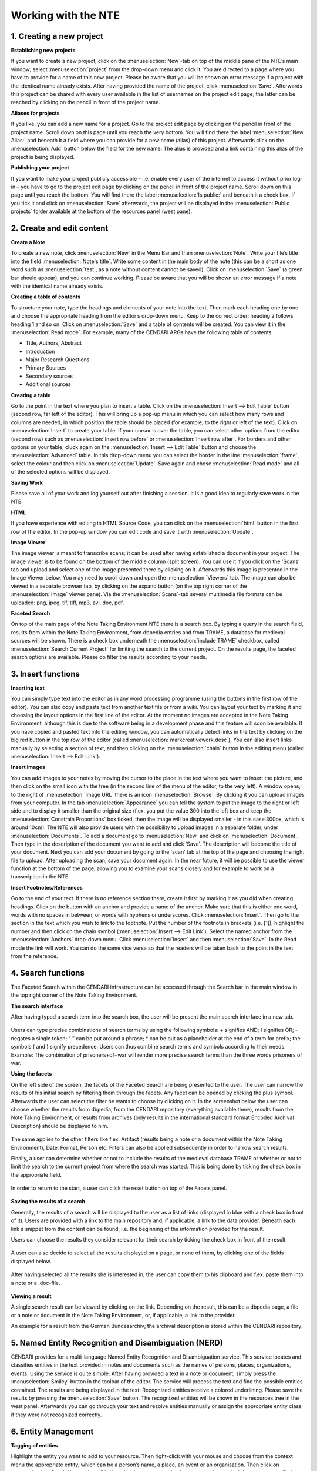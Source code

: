 Working with the NTE
=====================


.. image:: ./images/TUG_01.png

1. Creating a new project
-----------------------------

**Establishing new projects**

If you want to create a new project, click on the :menuselection:`New`-tab on top of the middle pane of the NTE’s main window; select :menuselection:`project` from the drop-down menu and click it. You are directed to a page where you have to provide for a name of this new project. Please be aware that you will be shown an error message if a project with the identical name already exists. After having provided the name of the project, click :menuselection:`Save`. Afterwards this project can be shared with every user available in the list of usernames on the project edit page; the latter can be reached by clicking on the pencil in front of the project name.

**Aliases for projects**

If you like, you can add a new name for a project. Go to the project edit page by clicking on the pencil in front of the project name. Scroll down on this page until you reach the very bottom. You will find there the label :menuselection:`New Alias:` and beneath it a field where you can provide for a new name (alias) of this project. Afterwards click on the :menuselection:`Add` button below the field for the new name. The alias is provided and a link containing this alias of the project is being displayed.

**Publishing your project**

If you want to make your project publicly accessible – i.e. enable every user of the internet to access it without prior log-in – you have to go to the project edit page by clicking on the pencil in front of the project name. Scroll down on this page until you reach the bottom. You will find there the label :menuselection:`Is public:` and beneath it a check box. If you tick it and click on :menuselection:`Save` afterwards, the project will be displayed in the :menuselection:`Public projects` folder available at the bottom of the resources panel (west pane). 




2. Create and edit content
------------------------------

**Create a Note**

To create a new note, click :menuselection:`New` in the Menu Bar and
then :menuselection:`Note`. Write your file’s title into the field :menuselection:`Note's
title`. Write some content in the main body of the note
(this can be a short as one word such as :menuselection:`test`, as a note
without content cannot be saved). Click on :menuselection:`Save` (a green
bar should appear), and you can continue working. Please be aware that you will be shown an error message if a note with the identical name already exists.

**Creating a table of contents**

To structure your note, type the headings and elements of
your note into the text. Then mark each heading one by
one and choose the appropriate heading from the editor’s
drop-down menu. Keep to the correct order: heading 2
follows heading 1 and so on. Click on :menuselection:`Save` and a table of
contents will be created. You can view it in the :menuselection:`Read
mode`. For example, many of the CENDARI ARGs have the
following table of contents:

* Title, Authors, Abstract
* Introduction
* Major Research Questions
* Primary Sources
* Secondary sources
* Additional sources

**Creating a table**

Go to the point in the text where you plan to insert a
table. Click on the :menuselection:`Insert --> Edit Table` button (second row,
far left of the editor). This will bring up a pop-up menu in
which you can select how many rows and columns are
needed, in which position the table should be placed (for
example, to the right or left of the text). Click on :menuselection:`Insert` to
create your table. If your cursor is over the table, you can
select other options from the editor (second row) such as
:menuselection:`Insert row before` or :menuselection:`Insert row after`. For borders and
other options on your table, cluck again on the :menuselection:`Insert -->
Edit Table` button and choose the :menuselection:`Advanced` table. In
this drop-down menu you can select the border in the line
:menuselection:`frame`, select the colour and then click on :menuselection:`Update`. Save
again and chose :menuselection:`Read mode` and all of the selected
options will be displayed.

**Saving Work**

Please save all of your work and log yourself out after
finishing a session. It is a good idea to regularly save work
in the NTE.

**HTML**

If you have experience with editing in HTML Source Code,
you can click on the :menuselection:`html` button in the first row of the
editor. In the pop-up window you can edit code and save
it with :menuselection:`Update`.

**Image Viewer**

The image viewer is meant to transcribe scans; it can be used after having established a document in your project. The image viewer is to be found on the bottom of the middle column (split screen). You can use it if you click on the 'Scans' tab and upload and select one of the image presented there by clicking on it. Afterwards this image is presented in the Image Viewer below. You may need to scroll down and open the :menuselection:`Viewers` tab. The image can also be viewed in a separate browser tab, by clicking on the expand button (on the top right corner of the :menuselection:`Image` viewer pane). Via the :menuselection:`Scans`-tab several multimedia file formats can be uploaded: png, jpeg, tif, tiff, mp3, avi, doc, pdf.


**Faceted Search**

On top of the main page of the Note Taking Environment NTE there is a search box. By typing a query in the search field, results from within the Note Taking Environment, from dbpedia entries and from TRAME, a database for medieval sources will be shown. There is a check box underneath the :menuselection:`include TRAME` checkbox, called :menuselection:`Search Current Project` for limiting the search to the current project. On the results page, the faceted search options are available. Please do filter the results according to your needs.


3. Insert functions
---------------------

**Inserting text**

You can simply type text into the editor as in any word
processing programme (using the buttons in the first row
of the editor). You can also copy and paste text from
another text file or from a wiki. You can layout your text by
marking it and choosing the layout options in the first line
of the editor. At the moment no images are accepted in
the Note Taking Environment, although this is due to the software being in a development phase and this feature
will soon be available. If you have copied and pasted text
into the editing window, you can automatically detect
links in the text by clicking on the big red button in the top
row of the editor (called :menuselection:`markcreativework.desc`). You
can also insert links manually by selecting a section of
text, and then clicking on the :menuselection:`chain` button in the editing
menu (called :menuselection:`Insert --> Edit Link`).

**Insert images**

You can add images to your notes by moving the cursor to the place in the text where you want to insert the picture, and then click on the small icon with the tree (in the second line of the menu of the editor, to the very left). A window opens; to the right of :menuselection:`Image URL` there is an icon :menuselection:`Browse`. By clicking it you can upload images from your computer. In the tab :menuselection:`Appearance` you can tell the system to put the image to the right or left side and to display it smaller than the original size (f.ex. you put the value 300 into the left box and keep the :menuselection:`Constrain Proportions` box ticked, then the image will be displayed smaller - in this case 300px, which is around 10cm).
The NTE will also provide users with the possibility to upload images in a separate folder, under :menuselection:`Documents`. To add a document go to :menuselection:`New` and click on :menuselection:`Document`. Then type in the description of the document you want to add and click ‘Save’. The description will become the title of your document. Next you can add your document by going to the 'scan' tab at the top of the page and choosing the right file to upload. After uploading the scan, save your document again. In the near future, it will be possible to use the viewer function at the bottom of the page, allowing you to examine your scans closely and for example to work on a transcription in the NTE.


**Insert Footnotes/References**

Go to the end of your text. If there is no reference section
there, create it first by marking it as you did when creating
headings. Click on the button with an anchor and provide
a name of the anchor. Make sure that this is either one
word, words with no spaces in between, or words with
hyphens or underscores. Click :menuselection:`Insert`. Then go to the
section in the text which you wish to link to the footnote.
Put the number of the footnote in brackets (i.e. [1]),
highlight the number and then click on the chain symbol
(:menuselection:`Insert --> Edit Link`). Select the named anchor from the
:menuselection:`Anchors` drop-down menu. Click :menuselection:`Insert` and then :menuselection:`Save`.
In the Read mode the link will work. You can do the same
vice versa so that the readers will be taken back to the
point in the text from the reference.

.. image:: ./images/TUG_02.png


4. Search functions
------------------------
The Faceted Search within the CENDARI infrastructure can be accessed through the Search bar in the main window in the top right corner of the Note Taking Environment.


.. image:: ./images/search_01.png

**The search interface**

After having typed a search term into the search box, the user will be present the main search interface in a new tab.

  .. image:: ./images/search_02.png 

Users can type precise combinations of search terms by using the following symbols: + signifies AND; I signifies OR; - negates a single token; “ ” can be put around a phrase; * can be put as a placeholder at the end of a term for prefix; the symbols ( and ) signify precedence. Users can thus combine search terms and symbols according to their needs. Example: The combination of prisoners+of+war will render more precise search terms than the three words prisoners of war.

**Using the facets**

On the left side of the screen, the facets of the Faceted Search are being presented to the user. The user can narrow the results of his initial search by filtering them through the facets. Any facet can be opened by clicking the plus symbol. Afterwards the user can select the filter he wants to choose by clicking on it. In the screenshot below the user can choose whether the results from dbpedia, from the CENDARI repository (everything available there), results from the Note Taking Environment, or results from archives (only results in the international standard format Encoded Archival Description) should be displayed to him.
  
   .. image:: ./images/search_03.png 

The same applies to the other filters like f.ex. Artifact (results being a note or a document within the Note Taking Environment), Date, Format, Person etc. Filters can also be applied subsequently in order to narrow search results.

Finally, a user can determine whether or not to include the results of the medieval database TRAME or whether or not to limit the search to the current project from where the search was started. This is being done by ticking the check box in the appropriate field. 

   .. image:: ./images/search_04.png 

In order to return to the start, a user can click the reset button on top of the Facets panel.

   .. image:: ./images/search_05.png

**Saving the results of a search**

Generally, the results of a search will be displayed to the user as a list of links (displayed in blue with a check box in front of it). Users are provided with a link to the main repository and, if applicable, a link to the data provider. Beneath each link a snippet from the content can be found, i.e. the beginning of the information provided for the result.

Users can choose the results they consider relevant for their search by ticking the check box in front of the result.

   .. image:: ./images/search_06.png
 
A user can also decide to select all the results displayed on a page, or none of them, by clicking one of the fields displayed below.

   .. image:: ./images/search_07.png

After having selected all the results she is interested in, the user can copy them to his clipboard and f.ex. paste them into a note or a .doc-file. 

   .. image:: ./images/search_08.png
   
**Viewing a result**

A single search result can be viewed by clicking on the link. Depending on the result, this can be a dbpedia page, a file or a note or document in the Note Taking Environment, or, if applicable, a link to the provider. 
   
An example for a result from the German Bundesarchiv; the archival description is stored within the CENDARI repository: 

   .. image:: ./images/search_09.png


5. Named Entity Recognition and Disambiguation (NERD)
------------------------------------------------------

CENDARI provides for a multi-language Named Entity Recognition and Disambiguation service. This service locates and classifies entities in the text provided in notes and documents such as the names of persons, places, organizations, events. Using the service is quite simple: After having provided a text in a note or document, simply press the :menuselection:`Smiley` button in the toolbar of the editor. The service will process the text and find the possible entities contained. The results are being displayed in the text: Recognized entities receive a colored underlining. Please save the results by pressing the :menuselection:`Save` button. The recognized entities will be shown in the resources tree in the west panel. Afterwards you can go through your text and resolve entities manually or assign the appropriate entity class if they were not recognized correctly. 


6. Entity Management
---------------------

**Tagging of entities**

Highlight the entity you want to add to your resource.
Then right-click with your mouse and choose from the
context menu the appropriate entity, which can be a
person’s name, a place, an event or an organisation. Then
click on :menuselection:`Save`. Your entity will be listed in the :menuselection:`entities`
section on the left column, and will shown in the column
on a right. You can also view the entity by clicking on the
:menuselection:`entities` tab in your working space (top left-hand side).
Tagging entities allows them to be recognized by the
system and linked to the available database. You can add
an explanatory description to your entity if you right-click
with your mouse, as a drop-down menu will appear,
offering different options (for example :menuselection:`son of`).

**Resolving of entities**

If you want your entities to be tagged right-click the entity with
your mouse and choose from the context menu the
appropriate entity, as mentioned above. Then :menuselection:`Save`. To
resolve it, you can either click on the tab :menuselection:`Entities` in your
working space section or choose the :menuselection:`Entities` section in
the left column. After selected and clicking on the entity,
you have the option of a :menuselection:`Resolve` field. In this field you
need to provide a link.
Open a new tab in your Chrome browser and search for
the entity you are looking for in dbpedia. If the entity you
are looking for is simple – for example Paris –, the
easiest way is to guess the page’s URL by typing it after
http://dbpedia.org/page/
(i.e. http://dbpedia.org/page/Paris).
Click on the Enter bar of your keyboard, and press :menuselection:`Save`.
The resolved entity will then be shown on a map to your
right.
If the desired entity is a complex entity (for example a
transcribed name), the easiest solution is to go to the
corresponding `Wikipedia page <http://en.wikipedia.org/wiki/Leon_Trotsky>`_
choose the correct entry and then copy and paste the link
into the field :menuselection:`Resolve` in the NTE.
Afterwards replace the beginning of the link :menuselection:`http://
en.wikipedia.org/wiki` with :menuselection:`http://dbpedia.org/
resource/ --> Save`. In the right-hand column
the number of all related documents and notes will be
shown, and you see these documents by clicking on the
tabs in the middle of your working space (:menuselection:`Related notes`,
:menuselection:`Related documents`, :menuselection:`Related entities`).

.. image:: ./images/TUG_03.png


**Auto-completion for the resolution of entities**

If you hover with the cursor over an entity, its colour changes to orange or yellow. If you click on it, a window opens where you can resolve or delete the entity (:menuselection:`Edit Schema.org Entity`); you can also change the entity type here. In order to have events resolved, you should provide an entity name in the first field. Over there an auto-completion service has been provided to help in the entity resolution process. If you type the first few characters of the entity name in the :menuselection:`Resolve` field, the NTE will suggest some dbpedia entries and fetch the url of the selected suggestion automatically. If the service does not find what you are looking for, you can always copy-paste a dbpedia link in the form http://dbpedia.org/resource/ENTITY.
Another way to resolve entities is to go to the :menuselection:`entities` section in the west panel. There is also an auto-completion service to help in the entity resolution process has been provided. 

**Manual Resolution of Events**

Provide a date for the event between square brackets in this format 'mm/dd/yyyy', that is month, then day followed by the year. For example, in a note or document, tag :menuselection:`Battle of Albuera [05/16/1811]` as an event. Then, press save. The NTE will reload the page and show the date of this battle on the timeline. To verify this, you can open the events folder from the resources tree (west panel) and locate the entity :menuselection:`Battle of Albuera [05/16/1811]`. Hovering over this event will highlight its date in the timeline. Note that resolved event entities do not have an asterisk (*) next to their names in the resources tree. If you do not provide a date between brackets [] or not in the correct format during the tagging process, the date will not be recognized and the entity will not be resolved. 


**Automatic Resolution of Events**

Create an event entity from a document or a note as before. You do not need to provide a date between brackets. Open the event you created (e.g.:menuselection:`battle of Wilkomierz`) from the resources tree. In the :menuselection:`Resolve` field, type the first few letters of the event and pick a suitable result from the suggested list. Press :menuselection:`save`. When resolving events automatically, the user has an option to check the date for an event from dbpedia after having found the event via the suggestions or after having provided the dbpedia link. This is done by clicking the :menuselection:`Search for dates` button in the entity form. If a date has been found then the user has the option to keep or discard this date. The NTE will try to fetch the date automatically from dbpedia. If a date exists and if its format is processable, then the entity will be resolved and its date assigned to the timeline. If there is no available date from dbpedia or the retrieved format is not in a recognisable format, a warning message is issued. This is a potential candidate for manual resolution (as above). Please note that events which have lasted for more than one day are not being displayed on the timeline. Also, hovering over the label for the date field shows a tooltip describing the date formats to be used for tagging dates in notes, documents and transcripts (i.e. %d/%m/%Y and %m/%d/%Y)

**Clustering**

Aliases are different names for the same entities. For example, the person *Lawrence of Arabia*, *T.E. Lawrence* and *Thomas Edward Lawrence* is the same individual. Similarly the terms *First World War*, *Great War* and *World War One* represent the same event. Another example would be different spellings for the same place in different languages and scripts, such as *Vilnius*, *Вильнюс*, *Вiльня* or *ווילנע*. So that the system knows that these different names point to the same entity, users can group them into a cluster. This can be done in two ways.
First, after having marked up these as entities in  a note or document as an entity, go to the list of resources in the left panel, and open the appropriate entity. Then resolve all of the entities by giving them the same dbpedia URL. For the T.E. Lawrence example, all three entities should be resolved with the URL http://dbpedia.org/resource/T._E._Lawrence. Entities with the same dbpedia URL will be automatically merged into an alias cluster.
The second possible option for giving aliases for all entities involves resolving only one of the entities with the appropriate URL. After doing this, click on :menuselection:`Save --> Create a new cluster containing this topic` which should be in the middle panel under the URL's field. Please note that you have to enable pop-up windows in your browser to access this page. A new page will open with the entity for which you want to create a cluster on top, followed by a list of all the other entities below. In order to select all the entities which should be grouped in the cluster (for example *Vilnius*, *Вильнюс*, etc.), you have to tick the boxes in front of these entities. Remember to click :menuselection:`Save` afterwards.
Both operations will result in the clustering of all related entities in a folder in the list of resources in the left-hand panel. You can edit clusters there if desired. Access the edit page of a cluster by opening one of the entity pages of the cluster  and click on the cluster name link in the middle panel, which is just below the field for the URL. Subsequently after opening the page, you can edit the name of the cluster or add and remove entities from the cluster. Always click on :menuselection:`Save` after having selected the appropriate boxes.


	
7. Versioning
-------------

**Versioning and Reversion History**

Open a note or a document, next to the save button you will find the :menuselection:`version history` button. Click on this button and you will see the latest versions for this document or note. You can check each of the old versions of these documents by clicking on the links.

Reversion History: the date of each history version of a document or a note is available now. Open a document, click on :menuselection:`Version History` button from the menu bar. The revision history is displayed in a new page. Select an old version, the content of this document version will be opened in the editor. You will notice next to :menuselection:`Document Description` the date (between brackets) when this version was created. The :menuselection:`Revert to this version` link next to :menuselection:`Document's description` allows for reverting the document to the selected history version. Note that revision history also works for notes.

8. Collaboration and Sharing
-----------------------------------




9. Reporting issues
----------------------

If something does not work or if the system crashes, you
can click on the button :menuselection:`Issue report` on the very top of
the page.



10. Frequently Asked Questions
------------------------------

**How can I invite other persons to work on an ARG together?**

**What happens with my feedback given via the issue report or the survey?**

**What happens to my data in several years? Will all my work be stored and how long will it be stored?**




